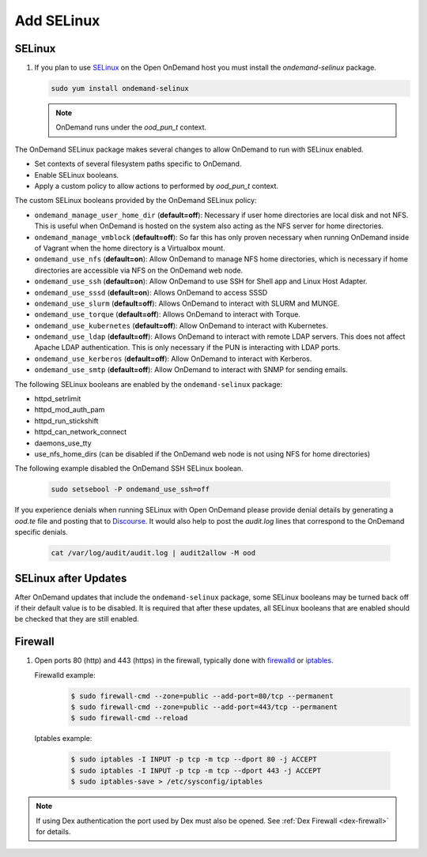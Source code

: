 .. _modify-system-security:

Add SELinux
===========

.. _ood_selinux:

SELinux
--------

#. If you plan to use `SELinux`_ on the Open OnDemand host you must install the `ondemand-selinux` package.

   .. code-block:: sh

      sudo yum install ondemand-selinux

   .. note::

      OnDemand runs under the `ood_pun_t` context.

The OnDemand SELinux package makes several changes to allow OnDemand to run with SELinux enabled.

* Set contexts of several filesystem paths specific to OnDemand.
* Enable SELinux booleans.
* Apply a custom policy to allow actions to performed by `ood_pun_t` context.

The custom SELinux booleans provided by the OnDemand SELinux policy:

* ``ondemand_manage_user_home_dir`` (**default=off**): Necessary if user home directories are local disk and not NFS. This is useful when OnDemand is hosted on the system also acting as the NFS server for home directories.
* ``ondemand_manage_vmblock`` (**default=off**): So far this has only proven necessary when running OnDemand inside of Vagrant when the home directory is a Virtualbox mount.
* ``ondemand_use_nfs`` (**default=on**): Allow OnDemand to manage NFS home directories, which is necessary if home directories are accessible via NFS on the OnDemand web node.
* ``ondemand_use_ssh`` (**default=on**): Allow OnDemand to use SSH for Shell app and Linux Host Adapter.
* ``ondemand_use_sssd`` (**default=on**): Allows OnDemand to access SSSD
* ``ondemand_use_slurm`` (**default=off**): Allows OnDemand to interact with SLURM and MUNGE.
* ``ondemand_use_torque`` (**default=off**): Allows OnDemand to interact with Torque.
* ``ondemand_use_kubernetes`` (**default=off**): Allow OnDemand to interact with Kubernetes.
* ``ondemand_use_ldap`` (**default=off**): Allows OnDemand to interact with remote LDAP servers. This does not affect Apache LDAP authentication. This is only necessary if the PUN is interacting with LDAP ports.
* ``ondemand_use_kerberos`` (**default=off**): Allow OnDemand to interact with Kerberos.
* ``ondemand_use_smtp`` (**default=off**): Allow OnDemand to interact with SNMP for sending emails.

The following SELinux booleans are enabled by the ``ondemand-selinux`` package:

* httpd_setrlimit
* httpd_mod_auth_pam
* httpd_run_stickshift
* httpd_can_network_connect
* daemons_use_tty
* use_nfs_home_dirs (can be disabled if the OnDemand web node is not using NFS for home directories)

The following example disabled the OnDemand SSH SELinux boolean.

   .. code-block:: sh

      sudo setsebool -P ondemand_use_ssh=off

If you experience denials when running SELinux with Open OnDemand please provide denial details by generating a `ood.te` file and posting that to `Discourse <https://discourse.osc.edu/c/open-ondemand>`_. It would also help to post the `audit.log` lines that correspond to the OnDemand specific denials.

   .. code-block:: sh

      cat /var/log/audit/audit.log | audit2allow -M ood

.. _ood_selinux_updates:

SELinux after Updates
---------------------

After OnDemand updates that include the ``ondemand-selinux`` package, some SELinux booleans may be turned back off if their default value is to be disabled.  It is required that after these updates, all SELinux booleans that are enabled should be checked that they are still enabled.

.. _firewall:

Firewall
---------
#. Open ports 80 (http) and 443 (https) in the firewall, typically done with
   `firewalld`_ or `iptables`_.

   Firewalld example:
     .. code-block:: sh

        $ sudo firewall-cmd --zone=public --add-port=80/tcp --permanent
        $ sudo firewall-cmd --zone=public --add-port=443/tcp --permanent
        $ sudo firewall-cmd --reload

  Iptables example:
     .. code-block:: sh

        $ sudo iptables -I INPUT -p tcp -m tcp --dport 80 -j ACCEPT
        $ sudo iptables -I INPUT -p tcp -m tcp --dport 443 -j ACCEPT
        $ sudo iptables-save > /etc/sysconfig/iptables

.. note::

   If using Dex authentication the port used by Dex must also be opened.
   See :ref:`Dex Firewall <dex-firewall>` for details.

.. _selinux: https://wiki.centos.org/HowTos/SELinux
.. _iptables: https://wiki.centos.org/HowTos/Network/IPTables
.. _firewalld: https://access.redhat.com/documentation/en-us/red_hat_enterprise_linux/7/html/security_guide/sec-using_firewalls
